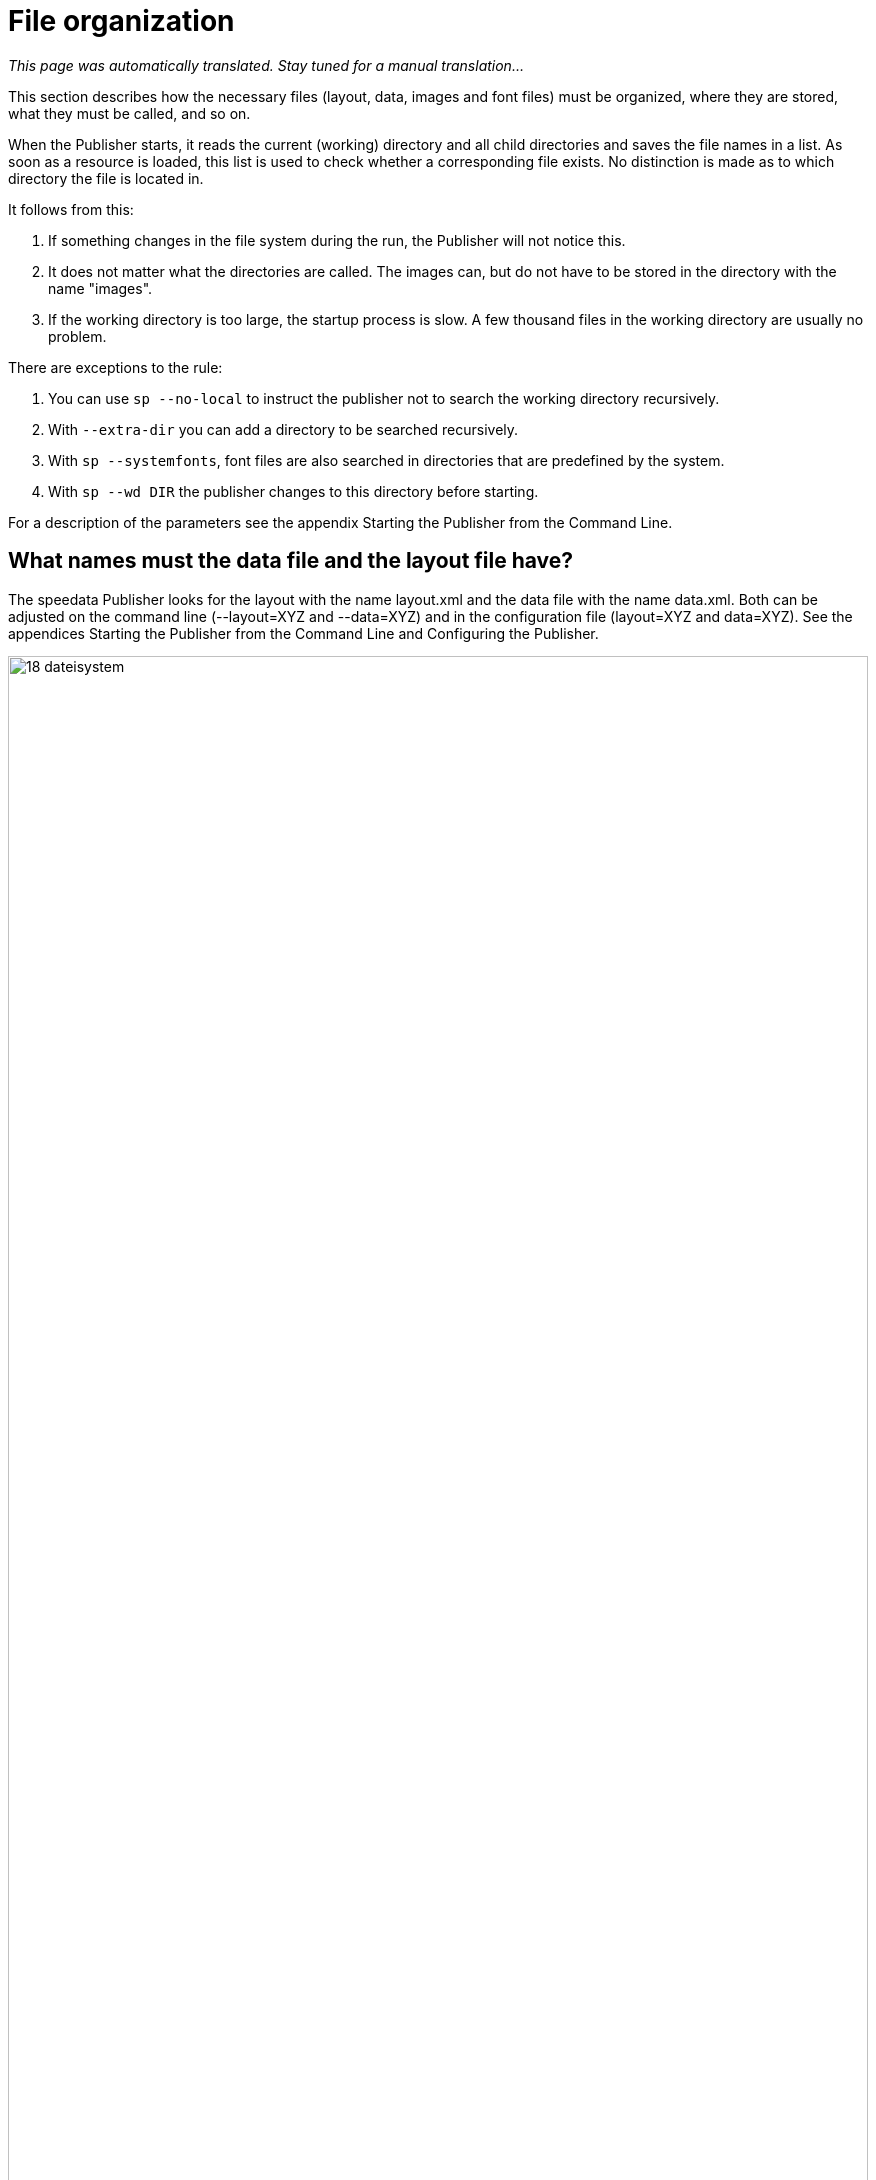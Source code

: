 [[ch-organisationdaten]]
= File organization

_This page was automatically translated. Stay tuned for a manual translation..._

This section describes how the necessary files (layout, data, images and font files) must be organized, where they are stored, what they must be called, and so on.

When the Publisher starts, it reads the current (working) directory and all child directories and saves the file names in a list. As soon as a resource is loaded, this list is used to check whether a corresponding file exists. No distinction is made as to which directory the file is located in.

It follows from this:

. If something changes in the file system during the run, the Publisher will not notice this.
. It does not matter what the directories are called. The images can, but do not have to be stored in the directory with the name "images".
. If the working directory is too large, the startup process is slow. A few thousand files in the working directory are usually no problem.

There are exceptions to the rule:

. You can use `sp --no-local` to instruct the publisher not to search the working directory recursively.
. With `--extra-dir` you can add a directory to be searched recursively.
. With `sp --systemfonts`, font files are also searched in directories that are predefined by the system.
. With `sp --wd DIR` the publisher changes to this directory before starting.

For a description of the parameters see the appendix Starting the Publisher from the Command Line.

== What names must the data file and the layout file have?

The speedata Publisher looks for the layout with the name layout.xml and the data file with the name data.xml. Both can be adjusted on the command line (--layout=XYZ and --data=XYZ) and in the configuration file (layout=XYZ and data=XYZ). See the appendices Starting the Publisher from the Command Line and Configuring the Publisher.

[[abb-19-dateisystem]]
.Possible file organization in a directory. The name of the subdirectories (folders) is arbitrary.
image::18-dateisystem.png[width=100%]


== Splitting layout sets of rules into individual files

You can split the layout ruleset into several files. There are two ways to merge the files. On the command line, you can use --extra-xml to specify one or more layout rulesets, which are also read in. Alternatively, you can use the mechanism via XInclude, here in the case of a font definition:

[source,xml]
-------
<Layout
  xmlns="urn:speedata.de:2009/publisher/en">

  <LoadFontfile name="DejaVuSerif" filename="DejaVuSerif.ttf" />
  ...

</Layout>
-------

This file can then be included with

[source,xml]
-------
<Layout xmlns="urn:speedata.de:2009/publisher/en"
  xmlns:sd="urn:speedata:2009/publisher/functions/en"
  xmlns:xi="http://www.w3.org/2001/XInclude"
  >

  <xi:include href="dejavu.xml"/>
  ...

</Layout>
-------

The namespace for XInclude must be declared as above, otherwise there will be a syntax error in the XML file.

== Splitting data into individual files

The data file can also be split into several files. XInclude is used for this.

[source,xml]
-------
<catalog xmlns:xi="http://www.w3.org/2001/XInclude">
  <xi:include href="globalsettings.xml"/>
  <xi:include href="article0001.xml"/>
  <xi:include href="article0002.xml"/>
  ...
</catalog>
-------

The namespace for XInclude must be declared in the root node (in the above example, 'catalog').

// EOF